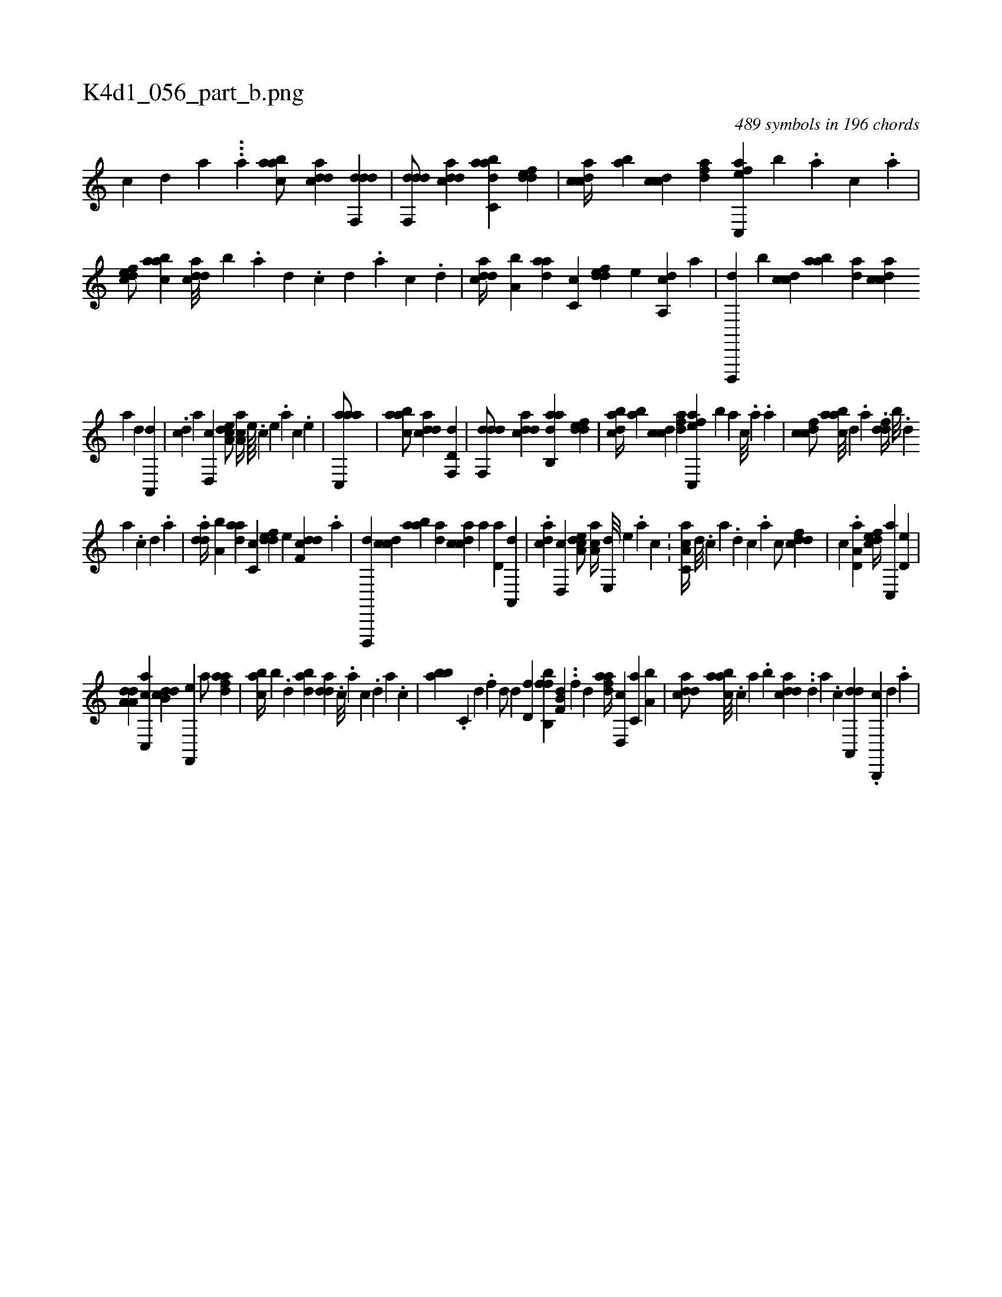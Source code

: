 X:1
%
%%titleleft true
%%tabaddflags 0
%%tabrhstyle grid
%
T:K4d1_056_part_b.png
C:489 symbols in 196 chords
L:1/4
K:italiantab
%
[,,,,c] [,,,,,d] [,,,,,a] ...[a] [aabc/] [cdda] [ddf,,d1] |\
	[ddf,,d/] [cdda] [aabc,d] [,ddef] |\
	[,cdca//] [,ab] [,cdc] [,dfa] [ac,,ef] [,,,,,b] .[,,,a] [,,,c] .[,,,a] |\
	[,dfec/] [aabc] [cdda///] [,,b] .[a] [,d] .[,c] [,d] .[a] [c] .[d] |\
	[cdda//] [a,b] [,daa] [,c,c] [,ddef] [,,,,e] [da,,c] [,,,,a] |\
	[d,,,,d] [,,,,,b] [ccd] [aab] [,da] [,cdca] 
%
[,a] [,,d] [,a,,,d] |\
	.[,,dc] [,,,,a] [,d,,c] [a,dce/] [,aa,c//] [,,,,#y] [,e////] .[,c] [,e] .[,a] [,c] .[,e] |\
	[aac,,a/] |\
	[aabc/] [cdda] [d,f,,d1] |\
	[ddf,,d/] [cdda] [aab,,d] [,ddef] |\
	[,bdca//] [,ab] [,cdc] [,dfa] [ac,,ef] [,,,,,b] [,,,a] [,,,c///] .[,,,a] .[,,a] |\
	[,dfcc/] [aabc///] [,d] .[a] .[,ddf//] [,,b///] .[,,d] 
%
[,a] .[,c] [,d] .[a] |\
	.[,dda//] [a,b] [,daa] [,c,c] [,ddef] [,,,,e] [ddf,c] .[,,,,a] |\
	[d,,,,d] [ccd] [aab] [,da] [,cdca] [,a] [,,d,a] [,a,,,d] |\
	.[,,dca] [,d,,c] [a,dce/] [,aa,c//] [,e,,d///] [,e] .[a] [c] .[,#y] |\
	[a,cc,a//] [,d///] .[,c] [,a] .[,,d] [,,c] .[,,a] [,,,c/] [cddf] |\
	[c] .[a,d,a] [,dfec//] [c,,a] [,,d,e] |
%
[da,a,d] [cc,,a] [ddb,c] [f,,,e] [h,,a/] [fdaa] |\
	[,abc//] [,,,b] .[d] [dab] [,dda] .[,#y] [,,#y] [c///] .[a] [c] .[d] [a] .[c] |\
	[bab] .[c,#y] [d] .[f] [h,,,,d/] [h,,,,d] [,d,f] [bfb,,f] [hb,f,d] ..[h,,f] [,,,,,d] [fdaa//] [d,,c] [c,a] [a,b] |\
	[cdda/] [aabc///] .[,,,c] [,,a] .[,,b] [cdda] ..[,d] [a] .[c] [da,,,d] .[b,,,,c] [,,,,,d] .[,,,,a] |
% number of items: 489


